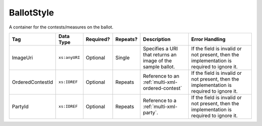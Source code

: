 .. This file is auto-generated.  Do not edit it by hand!

.. _multi-xml-ballot-style:

BallotStyle
===========

A container for the contests/measures on the ballot.

+------------------+---------------+--------------+--------------+------------------------------------------+------------------------------------------+
| Tag              | Data Type     | Required?    | Repeats?     | Description                              | Error Handling                           |
+==================+===============+==============+==============+==========================================+==========================================+
| ImageUri         | ``xs:anyURI`` | Optional     | Single       | Specifies a URI that returns an image of | If the field is invalid or not present,  |
|                  |               |              |              | the sample ballot.                       | then the implementation is required to   |
|                  |               |              |              |                                          | ignore it.                               |
+------------------+---------------+--------------+--------------+------------------------------------------+------------------------------------------+
| OrderedContestId | ``xs:IDREF``  | Optional     | Repeats      | Reference to an                          | If the field is invalid or not present,  |
|                  |               |              |              | :ref:`multi-xml-ordered-contest`         | then the implementation is required to   |
|                  |               |              |              |                                          | ignore it.                               |
+------------------+---------------+--------------+--------------+------------------------------------------+------------------------------------------+
| PartyId          | ``xs:IDREF``  | Optional     | Repeats      | Reference to a :ref:`multi-xml-party`.   | If the field is invalid or not present,  |
|                  |               |              |              |                                          | then the implementation is required to   |
|                  |               |              |              |                                          | ignore it.                               |
+------------------+---------------+--------------+--------------+------------------------------------------+------------------------------------------+

.. code-block:: xml
   :linenos:

   <BallotStyle id="bs00000">
      <OrderedContestId>oc20003</OrderedContestId>
      <OrderedContestId>oc20004</OrderedContestId>
      <OrderedContestId>oc20005</OrderedContestId>
      <OrderedContestId>oc20025</OrderedContestId>
      <OrderedContestId>oc20355</OrderedContestId>
      <OrderedContestId>oc20449</OrderedContestId>
   </BallotStyle>
